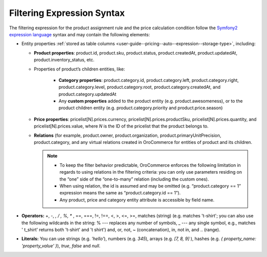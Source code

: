 .. _user-guide--pricing--auto--expression:

Filtering Expression Syntax
===========================

.. begin

The filtering expression for the product assignment rule and the price calculation condition follow the `Symfony2 expression language <http://symfony.com/doc/current/components/expression_language/syntax.html>`_ syntax and may contain the following elements:

* Entity properties :ref:`stored as table columns <user-guide--pricing--auto--expression--storage-type>`, including:

  - **Product properties**: product.id, product.sku, product.status, product.createdAt, product.updatedAt, product.inventory_status, etc.

  - Properties of product’s children entities, like:

      + **Category properties**: product.category.id, product.category.left, product.category.right, product.category.level, product.category.root, product.category.createdAt, and product.category.updatedAt

      + Any **custom properties** added to the product entity (e.g. product.awesomeness), or to the product children entity (e.g. product.category.priority and product.price.season)

  - **Price properties**: pricelist[N].prices.currency, pricelist[N].prices.productSku, pricelist[N].prices.quantity, and pricelist[N].prices.value, where `N` is the ID of the pricelist that the product belongs to.

  - **Relations** (for example, product.owner, product.organization, product.primaryUnitPrecision, product.category, and any virtual relations created in OroCommerce for entities of product and its children.

    .. note::
       + To keep the filter behavior predictable, OroCommerce enforces the following limitation in regards to using relations in the filtering criteria: you can only use parameters residing on the “one” side of the “one-to-many” relation (including the custom ones).
       + When using relation, the id is assumed and may be omitted (e.g. “product.category == 1” expression means the same as “product.category.id == 1”).
       + Any product, price and category entity attribute is accessible by field name.

* **Operators:** +, -,  *,  / , %, ** , ==, ===, !=, !==, <, >, <=, >=, matches (string) (e.g. matches 't-shirt'; you can also use the following wildcards in the string: % --- replaces any number of symbols, _ --- any single symbol, e.g., matches ' t_shirt' returns both 't-shirt' and 't shirt') and, or, not, ~ (concatenation), in, not in, and .. (range).

* **Literals:** You can use strings (e.g. *'hello'*), numbers (e.g. *345*), arrays (e.g. *[7, 8, 9]* ), hashes (e.g. *{ property_name: 'property_value' }*), *true*, *false* and *null*.


  .. finish

